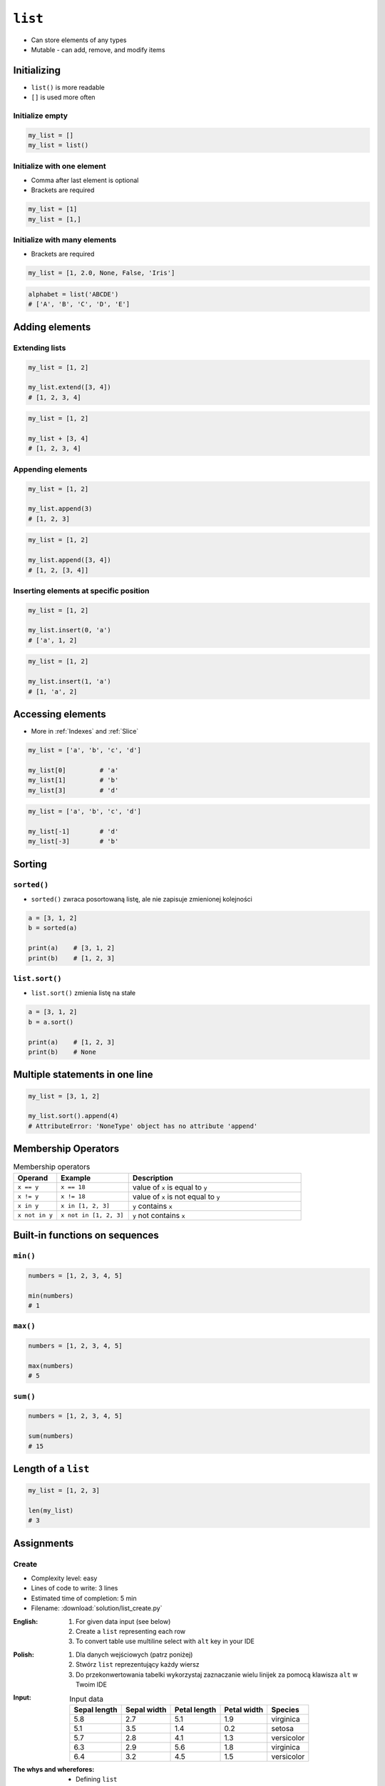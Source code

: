 ********
``list``
********


* Can store elements of any types
* Mutable - can add, remove, and modify items


Initializing
============
* ``list()`` is more readable
* ``[]`` is used more often

Initialize empty
----------------
.. code-block:: python

    my_list = []
    my_list = list()

Initialize with one element
---------------------------
* Comma after last element is optional
* Brackets are required

.. code-block:: python

    my_list = [1]
    my_list = [1,]

Initialize with many elements
-----------------------------
* Brackets are required

.. code-block:: python

    my_list = [1, 2.0, None, False, 'Iris']

.. code-block:: python

    alphabet = list('ABCDE')
    # ['A', 'B', 'C', 'D', 'E']


Adding elements
===============

Extending lists
---------------
.. code-block:: python

    my_list = [1, 2]

    my_list.extend([3, 4])
    # [1, 2, 3, 4]

.. code-block:: python

    my_list = [1, 2]

    my_list + [3, 4]
    # [1, 2, 3, 4]

Appending elements
------------------
.. code-block:: python

    my_list = [1, 2]

    my_list.append(3)
    # [1, 2, 3]

.. code-block:: python

    my_list = [1, 2]

    my_list.append([3, 4])
    # [1, 2, [3, 4]]

Inserting elements at specific position
---------------------------------------
.. code-block:: python

    my_list = [1, 2]

    my_list.insert(0, 'a')
    # ['a', 1, 2]

.. code-block:: python

    my_list = [1, 2]

    my_list.insert(1, 'a')
    # [1, 'a', 2]


Accessing elements
==================
* More in :ref:`Indexes` and :ref:`Slice`

.. code-block:: python

    my_list = ['a', 'b', 'c', 'd']

    my_list[0]         # 'a'
    my_list[1]         # 'b'
    my_list[3]         # 'd'

.. code-block:: python

    my_list = ['a', 'b', 'c', 'd']

    my_list[-1]        # 'd'
    my_list[-3]        # 'b'


Sorting
=======

``sorted()``
------------
* ``sorted()`` zwraca posortowaną listę, ale nie zapisuje zmienionej kolejności

.. code-block:: python

    a = [3, 1, 2]
    b = sorted(a)

    print(a)    # [3, 1, 2]
    print(b)    # [1, 2, 3]

``list.sort()``
---------------
* ``list.sort()`` zmienia listę na stałe

.. code-block:: python

    a = [3, 1, 2]
    b = a.sort()

    print(a)    # [1, 2, 3]
    print(b)    # None


Multiple statements in one line
===============================
.. code-block:: python

    my_list = [3, 1, 2]

    my_list.sort().append(4)
    # AttributeError: 'NoneType' object has no attribute 'append'


Membership Operators
====================
.. csv-table:: Membership operators
    :widths: 15, 25, 60
    :header-rows: 1

    "Operand", "Example", "Description"
    "``x == y``", "``x == 18``", "value of ``x`` is equal to ``y``"
    "``x != y``", "``x != 18``", "value of ``x`` is not equal to ``y``"
    "``x in y``", "``x in [1, 2, 3]``", "``y`` contains ``x``"
    "``x not in y``", "``x not in [1, 2, 3]``", "``y`` not contains ``x``"


Built-in functions on sequences
===============================

``min()``
---------
.. code-block:: python

    numbers = [1, 2, 3, 4, 5]

    min(numbers)
    # 1

``max()``
---------
.. code-block:: python

    numbers = [1, 2, 3, 4, 5]

    max(numbers)
    # 5

``sum()``
---------
.. code-block:: python

    numbers = [1, 2, 3, 4, 5]

    sum(numbers)
    # 15


Length of a ``list``
====================
.. code-block:: python

    my_list = [1, 2, 3]

    len(my_list)
    # 3


Assignments
===========

Create
------
* Complexity level: easy
* Lines of code to write: 3 lines
* Estimated time of completion: 5 min
* Filename: :download:`solution/list_create.py`

:English:
    #. For given data input (see below)
    #. Create a ``list`` representing each row
    #. To convert table use multiline select with ``alt`` key in your IDE

:Polish:
    #. Dla danych wejściowych (patrz poniżej)
    #. Stwórz ``list`` reprezentujący każdy wiersz
    #. Do przekonwertowania tabelki wykorzystaj zaznaczanie wielu linijek za pomocą klawisza ``alt`` w Twoim IDE

:Input:
    .. csv-table:: Input data
        :header: "Sepal length", "Sepal width", "Petal length", "Petal width", "Species"

        "5.8", "2.7", "5.1", "1.9", "virginica"
        "5.1", "3.5", "1.4", "0.2", "setosa"
        "5.7", "2.8", "4.1", "1.3", "versicolor"
        "6.3", "2.9", "5.6", "1.8", "virginica"
        "6.4", "3.2", "4.5", "1.5", "versicolor"

:The whys and wherefores:
    * Defining ``list``
    * Learning IDE features
